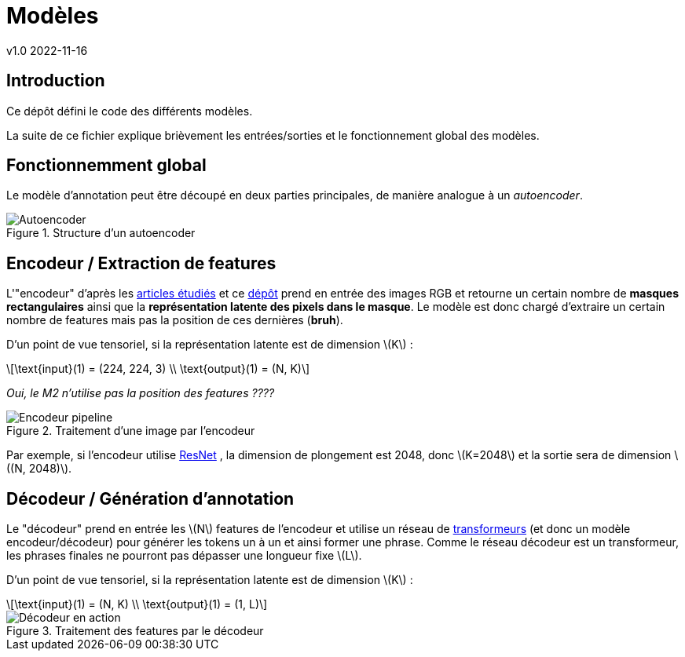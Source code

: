 = Modèles
v1.0 2022-11-16
:doctype: report
:toc: macro
:stem: latexmath
:data-uri:
:toclevels: 3
:toc-title: Table des matières

== Introduction

Ce dépôt défini le code des différents modèles.

La suite de ce fichier explique brièvement les entrées/sorties et le fonctionnement global des modèles.

== Fonctionnemment global

Le modèle d'annotation peut être découpé en deux parties principales, de manière analogue à un _autoencoder_.

.Structure d'un autoencoder
image::res/encdec.png[Autoencoder]

== Encodeur / Extraction de features

L'"encodeur" d'après les link:https://git.unistra.fr/image-labellisation/ressources/-/blob/main/short/transformer.md[articles étudiés] et ce link:https://github.com/yiren-jian/Bottom-Up-Features-Detectron2[dépôt] prend en entrée des images RGB et retourne un certain nombre de **masques rectangulaires** ainsi que la **représentation latente des pixels dans le masque**. Le modèle est donc chargé d'extraire un certain nombre de features mais pas la position de ces dernières (**bruh**).

D'un point de vue tensoriel, si la représentation latente est de dimension stem:[K] :

[stem]
++++
\text{input}(1) = (224, 224, 3) \\
\text{output}(1) = (N, K)
++++

_Oui, le M2 n'utilise pas la position des features ????_

.Traitement d'une image par l'encodeur
image::res/encoder.png[Encodeur pipeline]

Par exemple, si l'encodeur utilise link:https://keras.io/api/applications/resnet/[ResNet] , la dimension de plongement est 2048, donc stem:[K=2048] et la sortie sera de dimension stem:[(N, 2048)].

== Décodeur / Génération d'annotation

Le "décodeur" prend en entrée les stem:[N] features de l'encodeur et utilise un réseau de link:https://git.unistra.fr/image-labellisation/ressources/-/blob/main/short/transformer.md[transformeurs] (et donc un modèle encodeur/décodeur) pour générer les tokens un à un et ainsi former une phrase.
Comme le réseau décodeur est un transformeur, les phrases finales ne pourront pas dépasser une longueur fixe stem:[L].

D'un point de vue tensoriel, si la représentation latente est de dimension stem:[K] :

[stem]
++++
\text{input}(1) = (N, K) \\
\text{output}(1) = (1, L)
++++

.Traitement des features par le décodeur
image::res/decoder.png[Décodeur en action]
